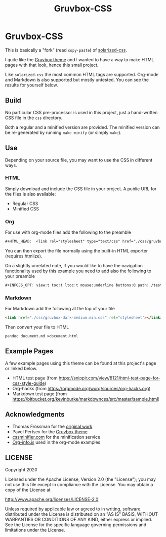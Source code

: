 #+TITLE:      Gruvbox-CSS
#+HTML_HEAD:  <link rel="stylesheet" type="text/css" href="./css/gruvbox-dark-medium.min.css"/>
#+INFOJS_OPT: view:t toc:t ltoc:t mouse:underline buttons:0 path:./test/built/org-info.min.js

* Gruvbox-CSS

This is basically a "fork" (read ~copy-paste~) of [[https://github.com/thomasf/solarized-css][solarized-css]].

I quite like the [[https://github.com/morhetz/gruvbox][Gruvbox theme]] and I wanted to have a way to make HTML
pages with that look, hence this small project.

Like ~solarized-css~ the most common HTML tags are supported.
Org-mode and Markdown is also supported but mostly untested. You can see the results for yourself below.

** Build

No particular CSS pre-processor is used in this project, just a
hand-written CSS file in the ~css~ directory.

Both a regular and a minified version are provided. The minified
version can be re-generated by running ~make minify~ (or simply
~make~).

** Use

Depending on your source file, you may want to use the CSS in different ways.

*** HTML

Simply download and include the CSS file in your project. A public URL
for the files is also available:

- Regular CSS
- Minified CSS

*** Org

For use with org-mode files add the following to the preamble

#+BEGIN_SRC org
  #+HTML_HEAD:  <link rel="stylesheet" type="text/css" href="./css/gruvbox-dark-medium.min.css"/>
#+END_SRC

You can then export the file normally using the built-in HTML exporter
(requires htmlize).

On a slightly unrelated note, if you would like to have the navigation
functionality used by this example you need to add also the following
to your preamble

#+BEGIN_SRC org
  #+INFOJS_OPT: view:t toc:t ltoc:t mouse:underline buttons:0 path:./test/built/org-info.min.js
#+END_SRC

*** Markdown

For Markdown add the following at the top of your file

#+BEGIN_SRC markdown
  <link href="./css/gruvbox-dark-medium.min.css" rel="stylesheet"></link>
#+END_SRC

Then convert your file to HTML

#+BEGIN_SRC shell
  pandoc document.md >document.html
#+END_SRC

** Example Pages

A few example pages using this theme can be found at this project's
page or linked below.

- HTML test page (from [[https://snipplr.com/view/8121/html-test-page-for-css-style-guide][https://snipplr.com/view/8121/html-test-page-for-css-style-guide]])
- Org-hacks (from [[https://orgmode.org/worg/sources/org-hacks.org][https://orgmode.org/worg/sources/org-hacks.org]])
- Markdown test page (from [[https://bitbucket.org/kevinburke/markdowncss/src/master/sample.html][https://bitbucket.org/kevinburke/markdowncss/src/master/sample.html]])

** Acknowledgments

- Thomas Frössman for the [[https://github.com/thomasf/solarized-css][original work]]
- Pavel Pertsev for the [[https://github.com/morhetz/gruvbox][Gruvbox theme]]
- [[https://cssminifier.com/][cssminifier.com]] for the minification service
- [[https://orgmode.org/worg/code/org-info-js/org-info-src.js][Org-info.js]] used in the org-mode examples

** LICENSE

Copyright 2020

Licensed under the Apache License, Version 2.0 (the "License");
you may not use this file except in compliance with the License.
You may obtain a copy of the License at

    http://www.apache.org/licenses/LICENSE-2.0

Unless required by applicable law or agreed to in writing, software
distributed under the License is distributed on an "AS IS" BASIS,
WITHOUT WARRANTIES OR CONDITIONS OF ANY KIND, either express or implied.
See the License for the specific language governing permissions and
limitations under the License.
